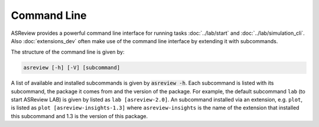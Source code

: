 Command Line
============

ASReview provides a powerful command line interface for running
tasks :doc:`../lab/start` and :doc:`../lab/simulation_cli`. Also :doc:`extensions_dev`
often make use of the command line interface by extending it with
subcommands.

The structure of the command line is given by:

.. code-block:: bash

	asreview [-h] [-V] [subcommand]

A list of available and installed subcommands is given by :code:`asreview -h`.
Each subcommand is listed with its subcommand, the package it comes from and
the version of the package. For example, the default subcommand ``lab``
(to start ASReview LAB) is given by listed as ``lab [asreview-2.0]``. An
subcommand installed via an extension, e.g. ``plot``, is listed as ``plot
[asreview-insights-1.3]`` where ``asreview-insights`` is the name of the
extension that installed this subcommand and 1.3 is the version of this
package.
